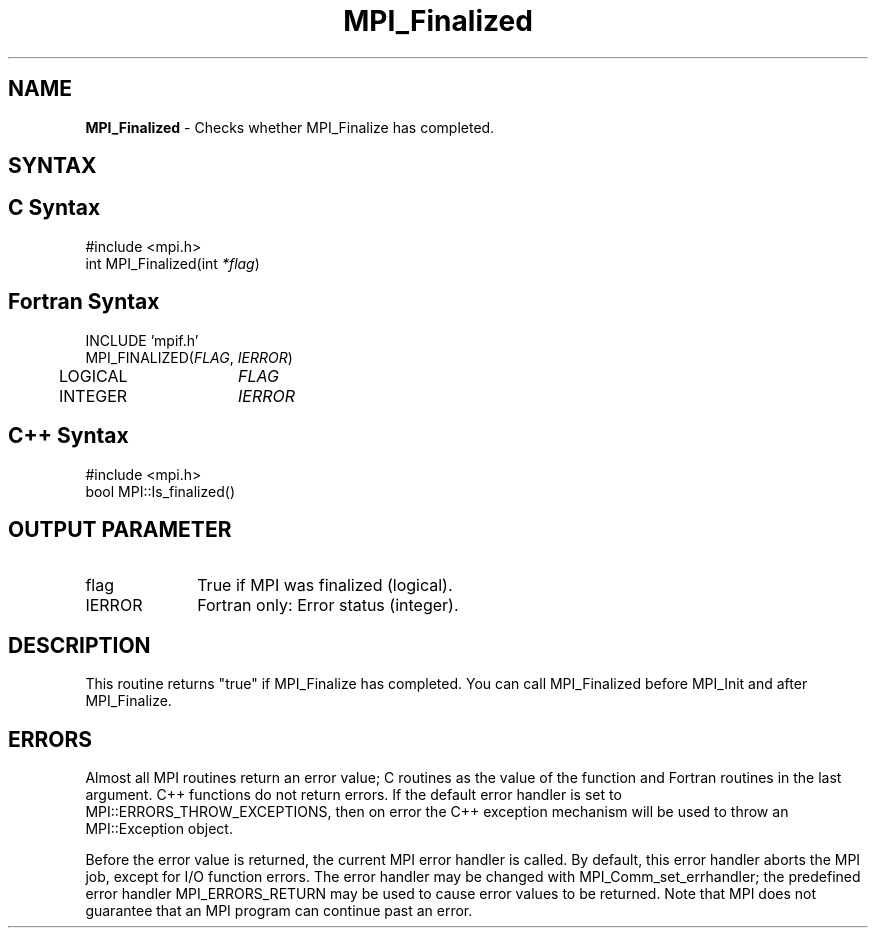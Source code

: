 .\" -*- nroff -*-
.\" Copyright 2010 Cisco Systems, Inc.  All rights reserved.
.\" Copyright 2006-2008 Sun Microsystems, Inc.
.\" Copyright (c) 1996 Thinking Machines Corporation
.\" $COPYRIGHT$
.TH MPI_Finalized 3 "Nov 05, 2014" "1.8.4rc1" "Open MPI"
.SH NAME
\fBMPI_Finalized \fP \- Checks whether MPI_Finalize has completed. 

.SH SYNTAX
.ft R
.SH C Syntax
.nf
#include <mpi.h>
int MPI_Finalized(int \fI*flag\fP)

.fi
.SH Fortran Syntax
.nf
INCLUDE 'mpif.h'
MPI_FINALIZED(\fIFLAG\fP, \fIIERROR\fP)
	LOGICAL	\fIFLAG\fP
	INTEGER	\fIIERROR\fP 

.fi
.SH C++ Syntax
.nf
#include <mpi.h>
bool MPI::Is_finalized()

.fi
.SH OUTPUT PARAMETER
.ft R
.TP 1i
flag
True if MPI was finalized (logical).
.ft R
.TP 1i
IERROR
Fortran only: Error status (integer). 

.SH DESCRIPTION
.ft R
This routine returns "true" if MPI_Finalize has completed. You can call MPI_Finalized before MPI_Init and after MPI_Finalize. 

.SH ERRORS
Almost all MPI routines return an error value; C routines as the value of the function and Fortran routines in the last argument. C++ functions do not return errors. If the default error handler is set to MPI::ERRORS_THROW_EXCEPTIONS, then on error the C++ exception mechanism will be used to throw an MPI::Exception object.
.sp
Before the error value is returned, the current MPI error handler is
called. By default, this error handler aborts the MPI job, except for I/O function errors. The error handler may be changed with MPI_Comm_set_errhandler; the predefined error handler MPI_ERRORS_RETURN may be used to cause error values to be returned. Note that MPI does not guarantee that an MPI program can continue past an error.  

